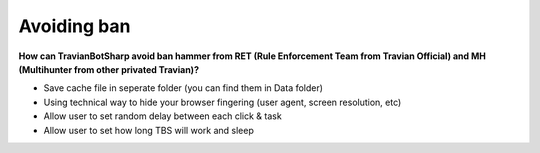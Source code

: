 Avoiding ban
=======

**How can TravianBotSharp avoid ban hammer from RET (Rule Enforcement Team from Travian Official) and MH (Multihunter from other privated Travian)?**

* Save cache file in seperate folder (you can find them in Data folder)
* Using technical way to hide your browser fingering (user agent, screen resolution, etc)
* Allow user to set random delay between each click & task
* Allow user to set how long TBS will work and sleep